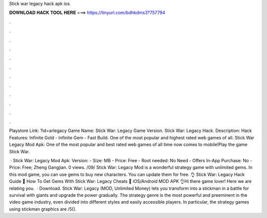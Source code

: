Stick war legacy hack apk ios



𝐃𝐎𝐖𝐍𝐋𝐎𝐀𝐃 𝐇𝐀𝐂𝐊 𝐓𝐎𝐎𝐋 𝐇𝐄𝐑𝐄 ===> https://tinyurl.com/bdhkdms3?757794



.



.



.



.



.



.



.



.



.



.



.



.

Playstore Link: ?id=arlegacy Game Name: Stick War: Legacy Game Version. Stick War: Legacy Hack. Description: Hack Features: Infinite Gold - Infinite Gem - Fast Build. One of the most popular and highest rated web games of all. Stick War Legacy Mod Apk: One of the most popular and best rated web games of all time now comes to mobile!Play the game Stick War.

 · Stick War: Legacy Mod Apk: Version: - Size: MB - Price: Free - Root needed: No Need - Offers In-App Purchase: No - Price: Free; Zheng Gangjian. 0 views. /09/ Stick War: Legacy Mod is a wonderful strategy game with unlimited gems. In this mod game, you can use gems to buy new characters. You can update them for free. 👌 Stick War: Legacy Hack Guide 🌝 How To Get Gems With Stick War: Legacy Cheats 🌝 iOS/Android MOD APK 👌Hi there game lover! Here we are relating you.  · Download. Stick War: Legacy (MOD, Unlimited Money) lets you transform into a stickman in a battle for survival with giants and upgrade the power gradually. The strategy genre is the most powerful and preeminent in the video game industry, even divided into different styles and easily accessible players. In particular, the strategy games using stickman graphics are /5().
